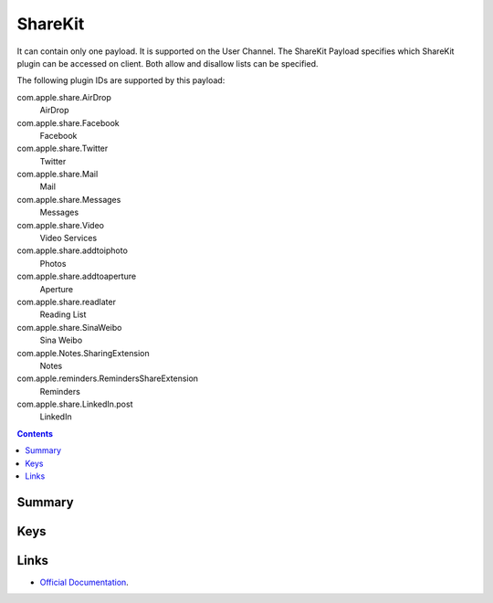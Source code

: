 .. _payloadtype-com.apple.ShareKitHelper:

ShareKit
========

It can contain only one payload. It is supported on the User Channel.
The ShareKit Payload specifies which ShareKit plugin can be accessed on client. Both allow and disallow lists can be specified.

The following plugin IDs are supported by this payload:

com.apple.share.AirDrop
    AirDrop
com.apple.share.Facebook
    Facebook
com.apple.share.Twitter
    Twitter
com.apple.share.Mail
    Mail
com.apple.share.Messages
    Messages
com.apple.share.Video
    Video Services
com.apple.share.addtoiphoto
    Photos
com.apple.share.addtoaperture
    Aperture
com.apple.share.readlater
    Reading List
com.apple.share.SinaWeibo
    Sina Weibo
com.apple.Notes.SharingExtension
    Notes
com.apple.reminders.RemindersShareExtension
    Reminders
com.apple.share.LinkedIn.post
    LinkedIn

.. contents::

Summary
-------

.. pfmheader:: /_static/manifests/com.apple.ShareKitHelper manifest.plist

Keys
----

.. pfmkey:: SHKAllowedShareServices /_static/manifests/com.apple.ShareKitHelper manifest.plist
.. pfmkey:: SHKDeniedShareServices /_static/manifests/com.apple.ShareKitHelper manifest.plist

Links
-----

- `Official Documentation <https://developer.apple.com/library/content/featuredarticles/iPhoneConfigurationProfileRef/Introduction/Introduction.html#//apple_ref/doc/uid/TP40010206-CH1-SW642>`_.


